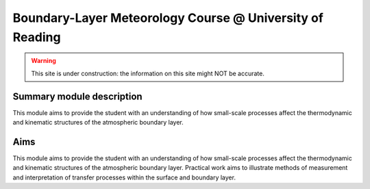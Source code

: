 Boundary-Layer Meteorology Course @ University of Reading
----------------------------------------------------------


.. image:: https://mybinder.org/badge.svg
    :target: https://mybinder.org/v2/gh/Urban-Meteorology-Reading/BLM/master
    :alt: Binder Status

.. image:: https://readthedocs.org/projects/blm/badge/?version=latest
    :target: https://blm.readthedocs.io/en/latest/?badge=latest
    :alt: Documentation Status


.. warning::

   This site is under construction: the information on this site might NOT be accurate.



Summary module description
==========================

This module aims to provide the student with an understanding of how small-scale processes affect the thermodynamic and kinematic structures of the atmospheric boundary layer.


Aims
====

This module aims to provide the student with an understanding of how small-scale processes affect the thermodynamic and kinematic structures of the atmospheric boundary layer. Practical work aims to illustrate methods of measurement and interpretation of transfer processes within the surface and boundary layer.
